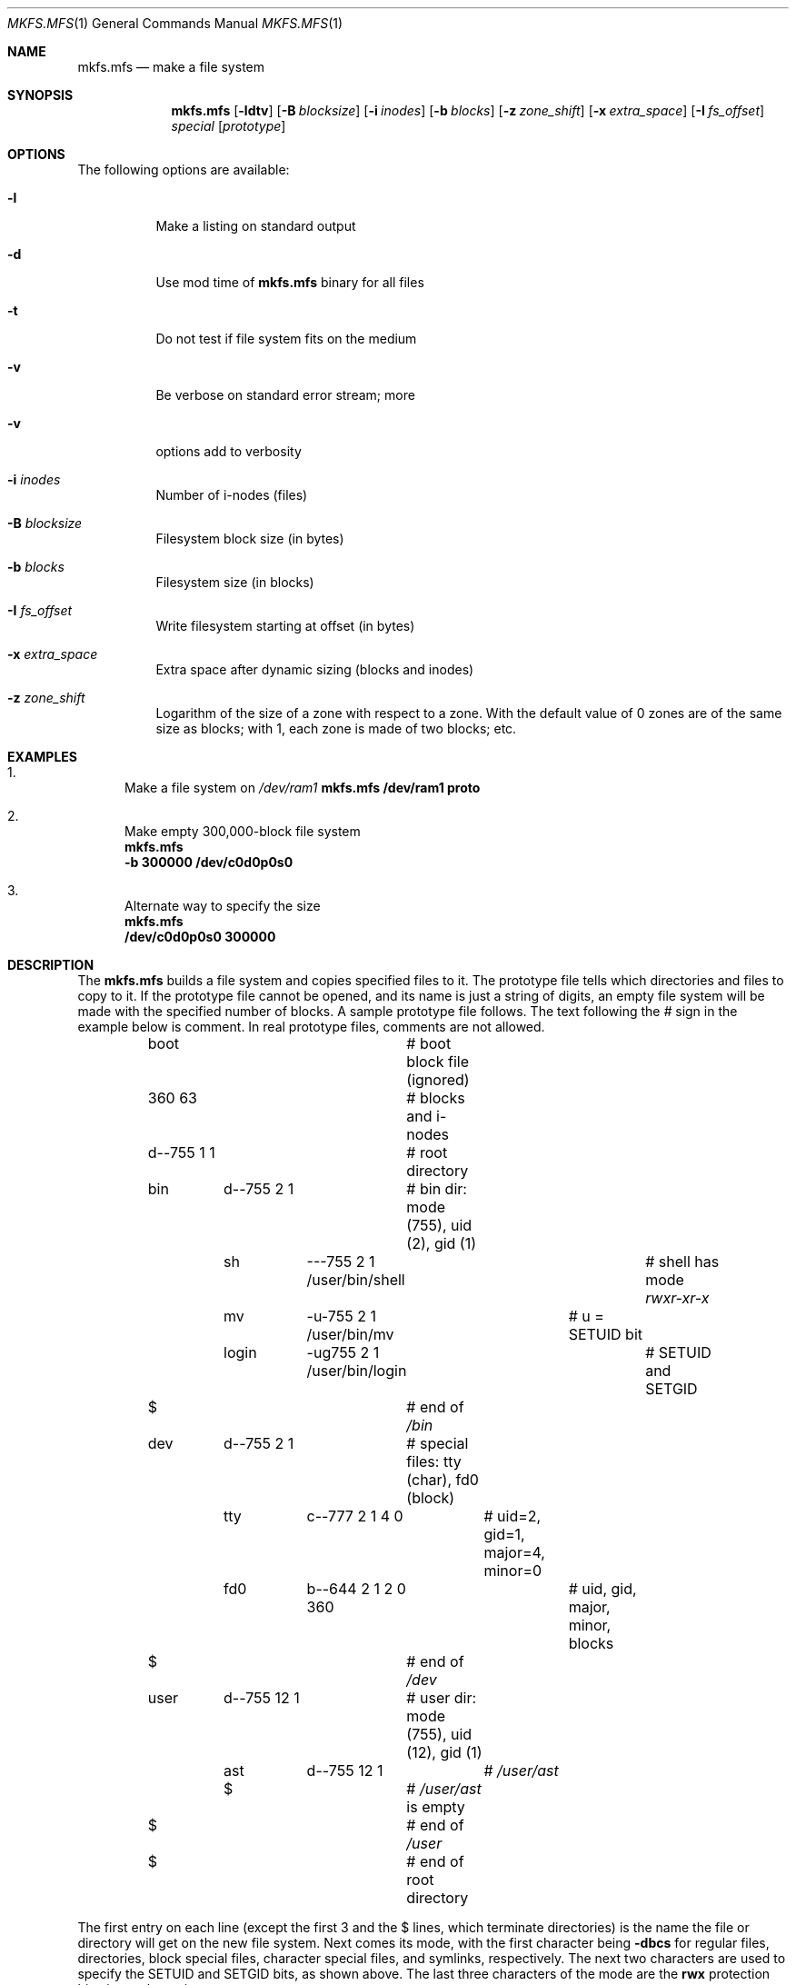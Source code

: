 .Dd April 28, 2013
.Dt MKFS.MFS 1
.Os MINIX 3
.Sh NAME
.Nm mkfs.mfs
.Nd make a file system
.Sh SYNOPSIS
.Nm
.Op Fl ldtv
.Op Fl B Ar blocksize
.Op Fl i Ar inodes
.Op Fl b Ar blocks
.Op Fl z Ar zone_shift
.Op Fl x Ar extra_space
.Op Fl I Ar fs_offset
.Ar special
.Op Ar prototype
.Sh OPTIONS
The following options are available:
.Bl -tag -width indent
.It Fl l
Make a listing on standard output
.It Fl d
Use mod time of
.Nm
binary for all files
.It Fl t
Do not test if file system fits on the medium
.It Fl v
Be verbose on standard error stream; more
.It Fl v
options add to verbosity
.It Fl i Ar inodes
Number of i-nodes (files)
.It Fl B Ar blocksize
Filesystem block size (in bytes)
.It Fl b Ar blocks
Filesystem size (in blocks)
.It Fl I Ar fs_offset
Write filesystem starting at offset (in bytes)
.It Fl x Ar extra_space
Extra space after dynamic sizing (blocks and inodes)
.It Fl z Ar zone_shift
Logarithm of the size of a zone with respect to a zone.
With the default value of 0 zones are of the same size as blocks;
with 1, each zone is made of two blocks; etc.
.El
.Sh EXAMPLES
.Bl -enum
.It
Make a file system on 
.Pa /dev/ram1
.Bd
.Nm
.Cm /dev/ram1 proto
.Ed
.It
Make empty 300,000-block file system
.Bd
.Nm
.Cm -b 300000 /dev/c0d0p0s0
.Ed
.It
Alternate way to specify the size
.Bd
.Nm
.Cm /dev/c0d0p0s0 300000
.Ed
.El
.Sh DESCRIPTION
The
.Nm
builds a file system and copies specified files to it.
The prototype file tells which directories and files to copy to it.
If the prototype file cannot be opened, and its name is just a string of
digits, an empty file system will be made with the specified number of
blocks.
A sample prototype file follows.
The text following the \fI#\fR sign in the example below is comment.
In real prototype files, comments are not allowed.
.Bd -literal
	boot			# boot block file (ignored)
	360 63			# blocks and i-nodes
	d--755 1 1		# root directory
	   bin	d--755 \|2 1	# bin dir: mode (755), uid (2), gid (1)
		sh	\|---755 2 1 /user/bin/shell	# shell has mode \fIrwxr-xr-x\fP
		mv	-u-755 2 1 /user/bin/mv	# u = SETUID bit
		login	-ug755 2 1 /user/bin/login	# SETUID and SETGID
	   $			# end of \fI/bin\fP
	   dev	d--755 2 1	# special files: tty (char), fd0 (block)
		tty	c--777 2 1 4 0	# uid=2, gid=1, major=4, minor=0
		fd0	b--644 2 1 2 0 360	# uid, gid, major, minor, blocks
	   $			# end of \fI/dev\fP
	   user	d--755 12 1	# user dir: mode (755), uid (12), gid (1)
		ast	d--755 12 1	# \fI/user/ast\fP
		$		# \fI/user/ast\fP is empty
	   $			# end of \fI/user\fP
	$			# end of root directory
.Ed
.Pp
The first entry on each line (except the first 3 and the $ lines, which
terminate directories) is the name the file or directory will get on the
new file system.  
Next comes its mode, with the first character being
.Cm -dbcs
for regular files, directories, block special files, character 
special files, and symlinks, respectively.
The next two characters are used to specify the SETUID and SETGID bits, as
shown above.
The last three characters of the mode are the 
.Cm rwx
protection bits, in octal notation.
.Pp
Following the mode are the uid and gid.
For special files, the major and minor devices are needed.
.Sh "SEE ALSO"
.Xr mkproto 1 ,
.Xr fsck.mfs 1 ,
.Xr mount 1 .
.Sh AUTHORS
The
.Nm
utility was written by
.An Andy Tanenbaum, Paul Ogilvie, Frans Meulenbroeks, Bruce Evans
